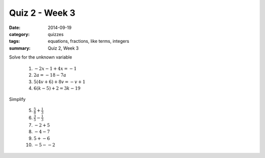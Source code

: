 Quiz 2 - Week 3 
###############

:date: 2014-09-19 
:category: quizzes
:tags: equations, fractions, like terms, integers
:summary: Quiz 2, Week 3



Solve for the unknown variable

 1. :math:`-2x - 1 + 4x = -1`                    

 2. :math:`2a   = -18 - 7a`

 3. :math:`5(4v + 6) + 8v  = -v  + 1`

 4. :math:`6(k - 5) + 2  =  3k - 19`



Simplify

 5. :math:`\frac{5}{8} + \frac{1}{3}`

 6.  :math:`\frac{3}{5} - \frac{1}{3}`   

 7.  :math:`-2 + 5`

 8. :math:`-4 - 7`

 9. :math:`5  +  -6`

 10. :math:`-5  -  -2`
 
 
